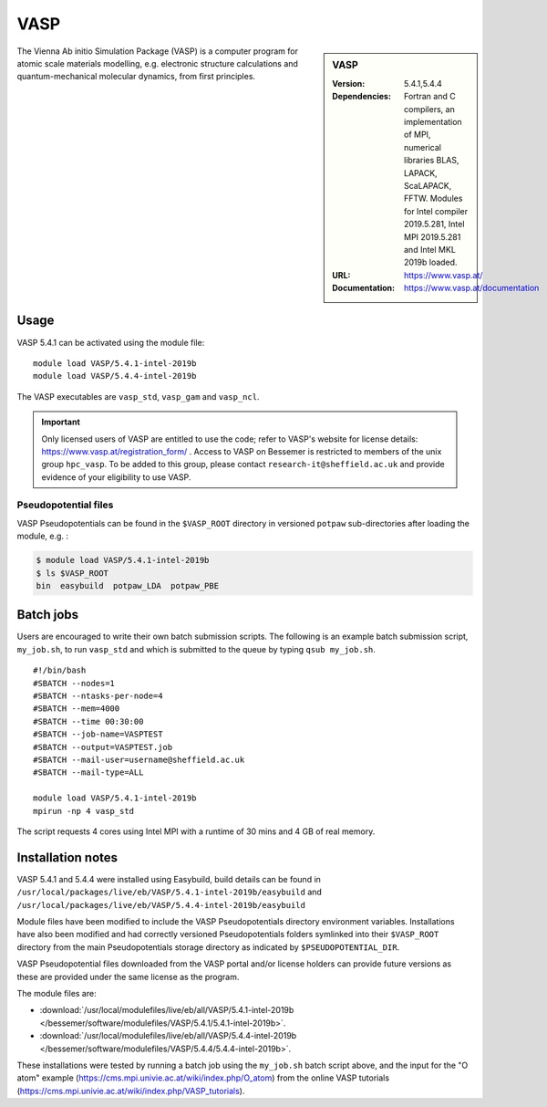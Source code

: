 VASP
====

.. sidebar:: VASP

   :Version: 5.4.1,5.4.4
   :Dependencies: Fortran and C compilers, an implementation of MPI, numerical libraries BLAS, LAPACK, ScaLAPACK, FFTW. Modules for Intel compiler 2019.5.281, Intel MPI 2019.5.281 and Intel MKL 2019b loaded.
   :URL: https://www.vasp.at/
   :Documentation: https://www.vasp.at/documentation


The Vienna Ab initio Simulation Package (VASP) is a computer program for atomic scale materials modelling, e.g. electronic structure calculations and quantum-mechanical molecular dynamics, from first principles.


Usage
-----

VASP 5.4.1 can be activated using the module file::

    module load VASP/5.4.1-intel-2019b
    module load VASP/5.4.4-intel-2019b

The VASP executables are ``vasp_std``, ``vasp_gam`` and ``vasp_ncl``.

.. important::

    Only licensed users of VASP are entitled to use the code; refer to VASP's website for license details: https://www.vasp.at/registration_form/ . Access to VASP on Bessemer is restricted to members of the unix group ``hpc_vasp``.
    To be added to this group, please contact ``research-it@sheffield.ac.uk`` and provide evidence of your eligibility to use VASP.

Pseudopotential files
^^^^^^^^^^^^^^^^^^^^^

VASP Pseudopotentials can be found in the ``$VASP_ROOT`` directory in versioned ``potpaw`` sub-directories after loading the module, e.g. :

.. code-block:: console

    $ module load VASP/5.4.1-intel-2019b
    $ ls $VASP_ROOT
    bin  easybuild  potpaw_LDA  potpaw_PBE

Batch jobs
----------

Users are encouraged to write their own batch submission scripts. The following is an example batch submission script, ``my_job.sh``, to run ``vasp_std`` and which is submitted to the queue by typing ``qsub my_job.sh``. ::

    #!/bin/bash
    #SBATCH --nodes=1
    #SBATCH --ntasks-per-node=4
    #SBATCH --mem=4000
    #SBATCH --time 00:30:00
    #SBATCH --job-name=VASPTEST
    #SBATCH --output=VASPTEST.job
    #SBATCH --mail-user=username@sheffield.ac.uk
    #SBATCH --mail-type=ALL

    module load VASP/5.4.1-intel-2019b
    mpirun -np 4 vasp_std

The script requests 4 cores using  Intel MPI with a runtime of 30 mins and 4 GB of real memory.


Installation notes
------------------


VASP 5.4.1 and 5.4.4 were installed using Easybuild, build details can be found in ``/usr/local/packages/live/eb/VASP/5.4.1-intel-2019b/easybuild`` and ``/usr/local/packages/live/eb/VASP/5.4.4-intel-2019b/easybuild``

Module files have been modified to include the VASP Pseudopotentials directory environment variables. Installations have also been modified and had 
correctly versioned Pseudopotentials folders symlinked into their ``$VASP_ROOT`` directory from the main Pseudopotentials storage directory as indicated by ``$PSEUDOPOTENTIAL_DIR``.

VASP Pseudopotential files downloaded from the VASP portal and/or license holders can provide future versions as these are provided under the same license as the program.

The module files are:

* :download:`/usr/local/modulefiles/live/eb/all/VASP/5.4.1-intel-2019b </bessemer/software/modulefiles/VASP/5.4.1/5.4.1-intel-2019b>`.
* :download:`/usr/local/modulefiles/live/eb/all/VASP/5.4.4-intel-2019b </bessemer/software/modulefiles/VASP/5.4.4/5.4.4-intel-2019b>`.



These installations were tested by running a batch job using the ``my_job.sh`` batch script above, and the input for the "O atom" example (https://cms.mpi.univie.ac.at/wiki/index.php/O_atom) from the online VASP tutorials (https://cms.mpi.univie.ac.at/wiki/index.php/VASP_tutorials).

